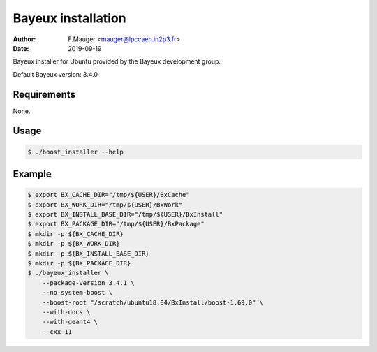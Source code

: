 =================================
Bayeux installation
=================================

:author: F.Mauger <mauger@lpccaen.in2p3.fr>
:date: 2019-09-19

Bayeux installer for Ubuntu provided by the Bayeux
development group.

Default Bayeux version: 3.4.0

Requirements
============

None.

Usage
======

.. code:: bash
	  
   $ ./boost_installer --help
..

Example
=======

.. code:: bash

   $ export BX_CACHE_DIR="/tmp/${USER}/BxCache"
   $ export BX_WORK_DIR="/tmp/${USER}/BxWork"
   $ export BX_INSTALL_BASE_DIR="/tmp/${USER}/BxInstall"
   $ export BX_PACKAGE_DIR="/tmp/${USER}/BxPackage"
   $ mkdir -p ${BX_CACHE_DIR}
   $ mkdir -p ${BX_WORK_DIR}
   $ mkdir -p ${BX_INSTALL_BASE_DIR}
   $ mkdir -p ${BX_PACKAGE_DIR}
   $ ./bayeux_installer \
       --package-version 3.4.1 \
       --no-system-boost \
       --boost-root "/scratch/ubuntu18.04/BxInstall/boost-1.69.0" \
       --with-docs \
       --with-geant4 \
       --cxx-11
     
..


